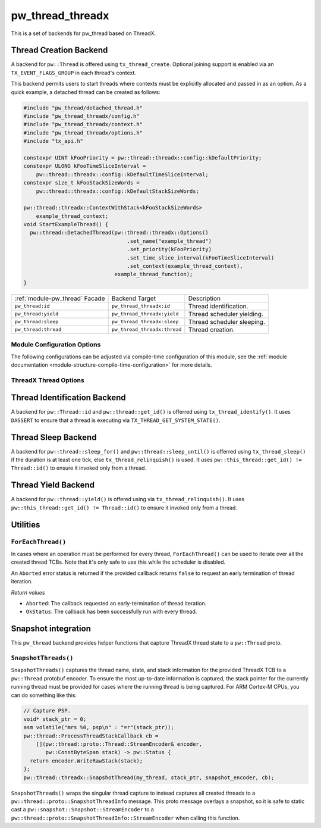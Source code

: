 .. _module-pw_thread_threadx:

=================
pw_thread_threadx
=================
.. pigweed-module::
   :name: pw_thread_threadx

This is a set of backends for pw_thread based on ThreadX.

-----------------------
Thread Creation Backend
-----------------------
A backend for ``pw::Thread`` is offered using ``tx_thread_create``.  Optional
joining support is enabled via an ``TX_EVENT_FLAGS_GROUP`` in each thread's
context.

This backend permits users to start threads where contexts must be explicitly
allocated and passed in as an option. As a quick example, a detached thread can
be created as follows:

.. code-block:: cpp

   #include "pw_thread/detached_thread.h"
   #include "pw_thread_threadx/config.h"
   #include "pw_thread_threadx/context.h"
   #include "pw_thread_threadx/options.h"
   #include "tx_api.h"

   constexpr UINT kFooPriority = pw::thread::threadx::config::kDefaultPriority;
   constexpr ULONG kFooTimeSliceInterval =
       pw::thread::threadx::config::kDefaultTimeSliceInterval;
   constexpr size_t kFooStackSizeWords =
       pw::thread::threadx::config::kDefaultStackSizeWords;

   pw::thread::threadx::ContextWithStack<kFooStackSizeWords>
       example_thread_context;
   void StartExampleThread() {
     pw::thread::DetachedThread(pw::thread::threadx::Options()
                                    .set_name("example_thread")
                                    .set_priority(kFooPriority)
                                    .set_time_slice_interval(kFooTimeSliceInterval)
                                    .set_context(example_thread_context),
                                example_thread_function);
   }

.. list-table::

   * - :ref:`module-pw_thread` Facade
     - Backend Target
     - Description
   * - ``pw_thread:id``
     - ``pw_thread_threadx:id``
     - Thread identification.
   * - ``pw_thread:yield``
     - ``pw_thread_threadx:yield``
     - Thread scheduler yielding.
   * - ``pw_thread:sleep``
     - ``pw_thread_threadx:sleep``
     - Thread scheduler sleeping.
   * - ``pw_thread:thread``
     - ``pw_thread_threadx:thread``
     - Thread creation.

Module Configuration Options
============================
The following configurations can be adjusted via compile-time configuration of
this module, see the
:ref:`module documentation <module-structure-compile-time-configuration>` for
more details.

.. c:macro:: PW_THREAD_THREADX_CONFIG_JOINING_ENABLED

   Whether thread joining is enabled. By default this is disabled.

   We suggest only enabling this when thread joining is required to minimize
   the RAM and ROM cost of threads.

   Enabling this grows the RAM footprint of every pw::Thread as it adds a
   TX_EVENT_FLAGS_GROUP to every thread's pw::thread::threadx::Context. In
   addition, there is a minute ROM cost to construct and destroy this added
   object.

   PW_THREAD_JOINING_ENABLED gets set to this value.

.. c:macro:: PW_THREAD_THREADX_CONFIG_DEFAULT_STACK_SIZE_WORDS

   The default stack size in words. By default this uses the minimal ThreadX
   stack size.

.. c:macro:: PW_THREAD_THREADX_CONFIG_MAX_THREAD_NAME_LEN

   The maximum length of a thread's name, not including null termination. By
   default this is arbitrarily set to 15. This results in an array of characters
   which is this length + 1 bytes in every pw::Thread's context.

.. c:macro:: PW_THREAD_THREADX_CONFIG_DEFAULT_TIME_SLICE_INTERVAL

   The round robin time slice tick interval for threads at the same priority.
   By default this is disabled as not all ports support this, using a value of 0
   ticks.

.. c:macro:: PW_THREAD_THREADX_CONFIG_MIN_PRIORITY

   The minimum priority level, this is normally based on the number of priority
   levels.

.. c:macro:: PW_THREAD_THREADX_CONFIG_DEFAULT_PRIORITY

   The default priority level. By default this uses the minimal ThreadX
   priority level, given that 0 is the highest priority.

.. c:macro:: PW_THREAD_THREADX_CONFIG_LOG_LEVEL

   The log level to use for this module. Logs below this level are omitted.

ThreadX Thread Options
======================
.. cpp:class:: pw::thread::threadx::Options

   .. cpp:function:: set_name(const char* name)

      Sets the name for the ThreadX thread, note that this will be deep copied
      into the context and may be truncated based on
      ``PW_THREAD_THREADX_CONFIG_MAX_THREAD_NAME_LEN``.

   .. cpp:function:: set_priority(UINT priority)

      Sets the priority for the ThreadX thread from 0 through 31, where a value
      of 0 represents the highest priority, see ThreadX tx_thread_create for
      more detail.

      **Precondition**: priority <= ``PW_THREAD_THREADX_CONFIG_MIN_PRIORITY``.

   .. cpp:function:: set_preemption_threshold(UINT preemption_threshold)

      Optionally sets the preemption threshold for the ThreadX thread from 0
      through 31.

      Only priorities higher than this level (i.e. lower number) are allowed to
      preempt this thread. In other words this allows the thread to specify the
      priority ceiling for disabling preemption. Threads that have a higher
      priority than the ceiling are still allowed to preempt while those with
      less than the ceiling are not allowed to preempt.

      Not setting the preemption threshold or explicitly specifying a value
      equal to the priority disables preemption threshold.

      Time slicing is disabled while the preemption threshold is enabled, i.e.
      not equal to the priority, even if a time slice interval was specified.

      The preemption threshold can be adjusted at run time, this only sets the
      initial threshold.

      **Precondition**: preemption_threshold <= priority

   .. cpp:function:: set_time_slice_interval(UINT time_slice_interval)

      Sets the number of ticks this thread is allowed to run before other ready
      threads of the same priority are given a chance to run.

      Time slicing is disabled while the preemption threshold is enabled, i.e.
      not equal to the priority, even if a time slice interval was specified.

      A value of ``TX_NO_TIME_SLICE`` (a value of 0) disables time-slicing of
      this thread.

      Using time slicing results in a slight amount of system overhead, threads
      with a unique priority should consider ``TX_NO_TIME_SLICE``.


   .. cpp:function:: set_context(pw::thread::embos::Context& context)

      Set the pre-allocated context (all memory needed to run a thread). Note
      that this is required for this thread creation backend! The Context can
      either be constructed with an externally provided ``pw::span<ULONG>``
      stack or the templated form of ``ContextWihtStack<kStackSizeWords`` can be
      used.

-----------------------------
Thread Identification Backend
-----------------------------
A backend for ``pw::Thread::id`` and ``pw::thread::get_id()`` is offerred using
``tx_thread_identify()``. It uses ``DASSERT`` to ensure that a thread is
executing via ``TX_THREAD_GET_SYSTEM_STATE()``.

--------------------
Thread Sleep Backend
--------------------
A backend for ``pw::thread::sleep_for()`` and ``pw::thread::sleep_until()`` is
offerred using ``tx_thread_sleep()`` if the duration is at least one tick, else
``tx_thread_relinquish()`` is used. It uses
``pw::this_thread::get_id() != Thread::id()`` to ensure it invoked only from a
thread.

--------------------
Thread Yield Backend
--------------------
A backend for ``pw::thread::yield()`` is offered using via
``tx_thread_relinquish()``. It uses
``pw::this_thread::get_id() != Thread::id()`` to ensure it invoked only from a
thread.

---------
Utilities
---------
``ForEachThread()``
===================
In cases where an operation must be performed for every thread,
``ForEachThread()`` can be used to iterate over all the created thread TCBs.
Note that it's only safe to use this while the scheduler is disabled.

An ``Aborted`` error status is returned if the provided callback returns
``false`` to request an early termination of thread iteration.

*Return values*

* ``Aborted``: The callback requested an early-termination of thread iteration.
* ``OkStatus``: The callback has been successfully run with every thread.

--------------------
Snapshot integration
--------------------
This ``pw_thread`` backend provides helper functions that capture ThreadX thread
state to a ``pw::Thread`` proto.

``SnapshotThreads()``
=====================
``SnapshotThreads()`` captures the thread name, state, and stack information for
the provided ThreadX TCB to a ``pw::Thread`` protobuf encoder. To ensure the
most up-to-date information is captured, the stack pointer for the currently
running thread must be provided for cases where the running thread is being
captured. For ARM Cortex-M CPUs, you can do something like this:

.. code-block:: cpp

   // Capture PSP.
   void* stack_ptr = 0;
   asm volatile("mrs %0, psp\n" : "=r"(stack_ptr));
   pw::thread::ProcessThreadStackCallback cb =
       [](pw::thread::proto::Thread::StreamEncoder& encoder,
          pw::ConstByteSpan stack) -> pw::Status {
     return encoder.WriteRawStack(stack);
   };
   pw::thread::threadx::SnapshotThread(my_thread, stack_ptr, snapshot_encoder, cb);

``SnapshotThreads()`` wraps the singular thread capture to instead captures
all created threads to a ``pw::thread::proto::SnapshotThreadInfo`` message.
This proto message overlays a snapshot, so it is safe to static cast a
``pw::snapshot::Snapshot::StreamEncoder`` to a
``pw::thread::proto::SnapshotThreadInfo::StreamEncoder`` when calling this
function.
